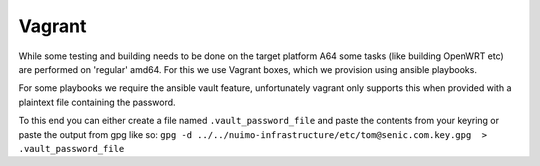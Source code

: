 Vagrant
-------

While some testing and building needs to be done on the target platform A64 some tasks (like building OpenWRT etc) are performed on 'regular' amd64.
For this we use Vagrant boxes, which we provision using ansible playbooks.

For some playbooks we require the ansible vault feature, unfortunately vagrant only supports this when provided with a plaintext file containing the password.

To this end you can either create a file named ``.vault_password_file`` and paste the contents from your keyring or paste the output from gpg like so: ``gpg -d ../../nuimo-infrastructure/etc/tom@senic.com.key.gpg  > .vault_password_file``